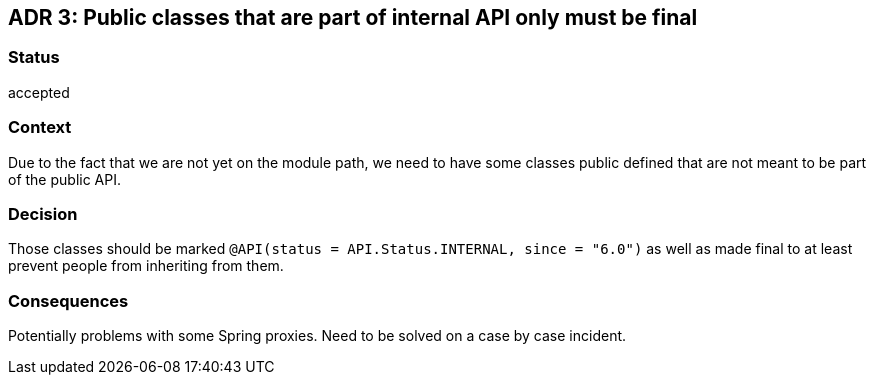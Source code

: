 == ADR 3: Public classes that are part of internal API only must be final

=== Status

accepted

=== Context

Due to the fact that we are not yet on the module path, we need to have some classes public defined that are not meant
to be part of the public API.

=== Decision

Those classes should be marked `@API(status = API.Status.INTERNAL, since = "6.0")` as well as made final to at least
prevent people from inheriting from them.

=== Consequences

Potentially problems with some Spring proxies.
Need to be solved on a case by case incident.
